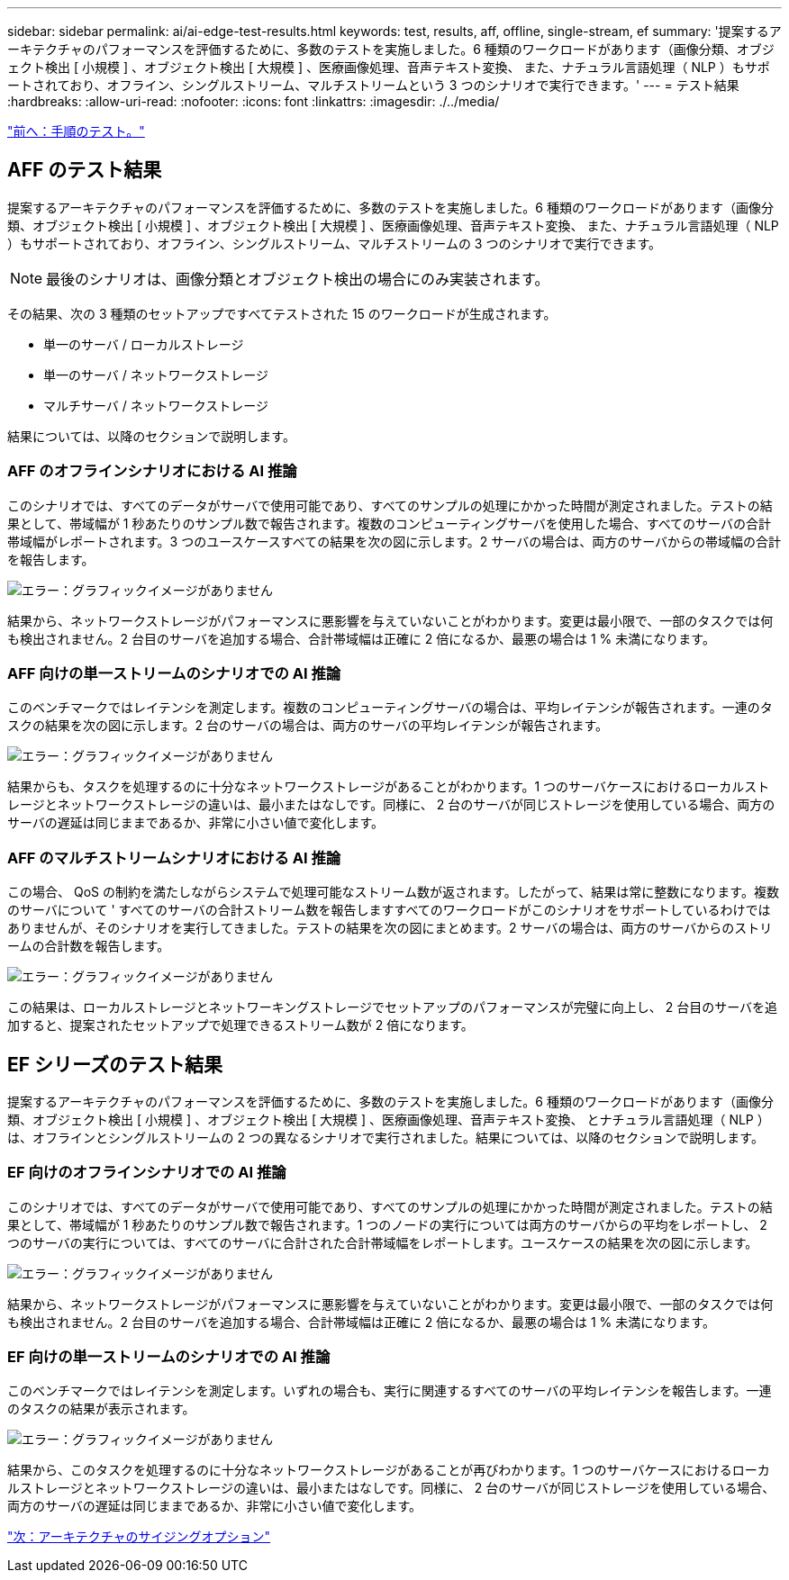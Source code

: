 ---
sidebar: sidebar 
permalink: ai/ai-edge-test-results.html 
keywords: test, results, aff, offline, single-stream, ef 
summary: '提案するアーキテクチャのパフォーマンスを評価するために、多数のテストを実施しました。6 種類のワークロードがあります（画像分類、オブジェクト検出 [ 小規模 ] 、オブジェクト検出 [ 大規模 ] 、医療画像処理、音声テキスト変換、 また、ナチュラル言語処理（ NLP ）もサポートされており、オフライン、シングルストリーム、マルチストリームという 3 つのシナリオで実行できます。' 
---
= テスト結果
:hardbreaks:
:allow-uri-read: 
:nofooter: 
:icons: font
:linkattrs: 
:imagesdir: ./../media/


link:ai-edge-test-procedure.html["前へ：手順のテスト。"]



== AFF のテスト結果

提案するアーキテクチャのパフォーマンスを評価するために、多数のテストを実施しました。6 種類のワークロードがあります（画像分類、オブジェクト検出 [ 小規模 ] 、オブジェクト検出 [ 大規模 ] 、医療画像処理、音声テキスト変換、 また、ナチュラル言語処理（ NLP ）もサポートされており、オフライン、シングルストリーム、マルチストリームの 3 つのシナリオで実行できます。


NOTE: 最後のシナリオは、画像分類とオブジェクト検出の場合にのみ実装されます。

その結果、次の 3 種類のセットアップですべてテストされた 15 のワークロードが生成されます。

* 単一のサーバ / ローカルストレージ
* 単一のサーバ / ネットワークストレージ
* マルチサーバ / ネットワークストレージ


結果については、以降のセクションで説明します。



=== AFF のオフラインシナリオにおける AI 推論

このシナリオでは、すべてのデータがサーバで使用可能であり、すべてのサンプルの処理にかかった時間が測定されました。テストの結果として、帯域幅が 1 秒あたりのサンプル数で報告されます。複数のコンピューティングサーバを使用した場合、すべてのサーバの合計帯域幅がレポートされます。3 つのユースケースすべての結果を次の図に示します。2 サーバの場合は、両方のサーバからの帯域幅の合計を報告します。

image:ai-edge-image12.png["エラー：グラフィックイメージがありません"]

結果から、ネットワークストレージがパフォーマンスに悪影響を与えていないことがわかります。変更は最小限で、一部のタスクでは何も検出されません。2 台目のサーバを追加する場合、合計帯域幅は正確に 2 倍になるか、最悪の場合は 1 % 未満になります。



=== AFF 向けの単一ストリームのシナリオでの AI 推論

このベンチマークではレイテンシを測定します。複数のコンピューティングサーバの場合は、平均レイテンシが報告されます。一連のタスクの結果を次の図に示します。2 台のサーバの場合は、両方のサーバの平均レイテンシが報告されます。

image:ai-edge-image13.png["エラー：グラフィックイメージがありません"]

結果からも、タスクを処理するのに十分なネットワークストレージがあることがわかります。1 つのサーバケースにおけるローカルストレージとネットワークストレージの違いは、最小またはなしです。同様に、 2 台のサーバが同じストレージを使用している場合、両方のサーバの遅延は同じままであるか、非常に小さい値で変化します。



=== AFF のマルチストリームシナリオにおける AI 推論

この場合、 QoS の制約を満たしながらシステムで処理可能なストリーム数が返されます。したがって、結果は常に整数になります。複数のサーバについて ' すべてのサーバの合計ストリーム数を報告しますすべてのワークロードがこのシナリオをサポートしているわけではありませんが、そのシナリオを実行してきました。テストの結果を次の図にまとめます。2 サーバの場合は、両方のサーバからのストリームの合計数を報告します。

image:ai-edge-image14.png["エラー：グラフィックイメージがありません"]

この結果は、ローカルストレージとネットワーキングストレージでセットアップのパフォーマンスが完璧に向上し、 2 台目のサーバを追加すると、提案されたセットアップで処理できるストリーム数が 2 倍になります。



== EF シリーズのテスト結果

提案するアーキテクチャのパフォーマンスを評価するために、多数のテストを実施しました。6 種類のワークロードがあります（画像分類、オブジェクト検出 [ 小規模 ] 、オブジェクト検出 [ 大規模 ] 、医療画像処理、音声テキスト変換、 とナチュラル言語処理（ NLP ）は、オフラインとシングルストリームの 2 つの異なるシナリオで実行されました。結果については、以降のセクションで説明します。



=== EF 向けのオフラインシナリオでの AI 推論

このシナリオでは、すべてのデータがサーバで使用可能であり、すべてのサンプルの処理にかかった時間が測定されました。テストの結果として、帯域幅が 1 秒あたりのサンプル数で報告されます。1 つのノードの実行については両方のサーバからの平均をレポートし、 2 つのサーバの実行については、すべてのサーバに合計された合計帯域幅をレポートします。ユースケースの結果を次の図に示します。

image:ai-edge-image15.png["エラー：グラフィックイメージがありません"]

結果から、ネットワークストレージがパフォーマンスに悪影響を与えていないことがわかります。変更は最小限で、一部のタスクでは何も検出されません。2 台目のサーバを追加する場合、合計帯域幅は正確に 2 倍になるか、最悪の場合は 1 % 未満になります。



=== EF 向けの単一ストリームのシナリオでの AI 推論

このベンチマークではレイテンシを測定します。いずれの場合も、実行に関連するすべてのサーバの平均レイテンシを報告します。一連のタスクの結果が表示されます。

image:ai-edge-image16.png["エラー：グラフィックイメージがありません"]

結果から、このタスクを処理するのに十分なネットワークストレージがあることが再びわかります。1 つのサーバケースにおけるローカルストレージとネットワークストレージの違いは、最小またはなしです。同様に、 2 台のサーバが同じストレージを使用している場合、両方のサーバの遅延は同じままであるか、非常に小さい値で変化します。

link:ai-edge-architecture-sizing-options.html["次：アーキテクチャのサイジングオプション"]

